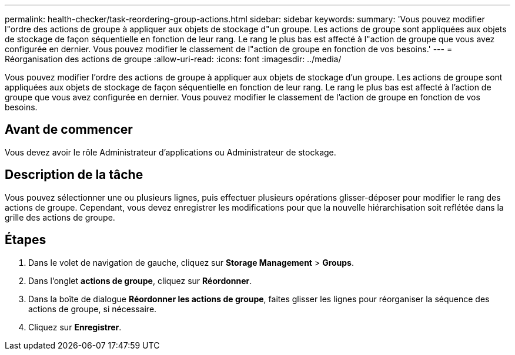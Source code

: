 ---
permalink: health-checker/task-reordering-group-actions.html 
sidebar: sidebar 
keywords:  
summary: 'Vous pouvez modifier l"ordre des actions de groupe à appliquer aux objets de stockage d"un groupe. Les actions de groupe sont appliquées aux objets de stockage de façon séquentielle en fonction de leur rang. Le rang le plus bas est affecté à l"action de groupe que vous avez configurée en dernier. Vous pouvez modifier le classement de l"action de groupe en fonction de vos besoins.' 
---
= Réorganisation des actions de groupe
:allow-uri-read: 
:icons: font
:imagesdir: ../media/


[role="lead"]
Vous pouvez modifier l'ordre des actions de groupe à appliquer aux objets de stockage d'un groupe. Les actions de groupe sont appliquées aux objets de stockage de façon séquentielle en fonction de leur rang. Le rang le plus bas est affecté à l'action de groupe que vous avez configurée en dernier. Vous pouvez modifier le classement de l'action de groupe en fonction de vos besoins.



== Avant de commencer

Vous devez avoir le rôle Administrateur d'applications ou Administrateur de stockage.



== Description de la tâche

Vous pouvez sélectionner une ou plusieurs lignes, puis effectuer plusieurs opérations glisser-déposer pour modifier le rang des actions de groupe. Cependant, vous devez enregistrer les modifications pour que la nouvelle hiérarchisation soit reflétée dans la grille des actions de groupe.



== Étapes

. Dans le volet de navigation de gauche, cliquez sur *Storage Management* > *Groups*.
. Dans l'onglet *actions de groupe*, cliquez sur *Réordonner*.
. Dans la boîte de dialogue *Réordonner les actions de groupe*, faites glisser les lignes pour réorganiser la séquence des actions de groupe, si nécessaire.
. Cliquez sur *Enregistrer*.

